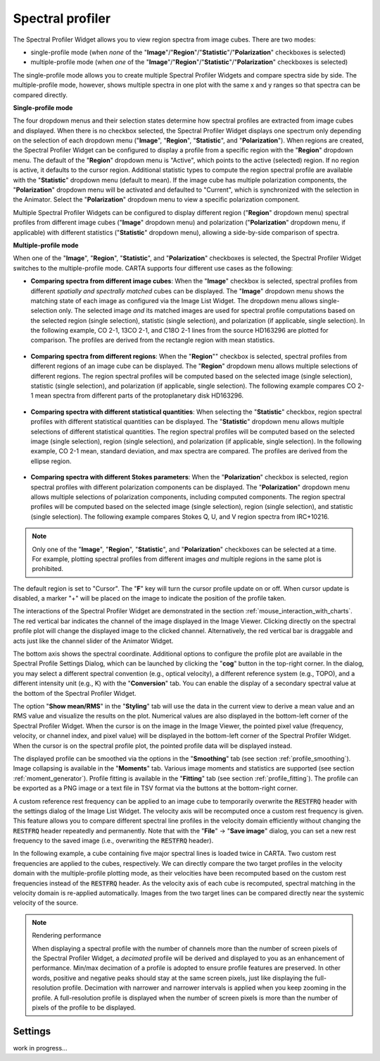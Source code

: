 .. _spectral_profiler:

Spectral profiler
=================

The Spectral Profiler Widget allows you to view region spectra from image cubes. There are two modes:

* single-profile mode (when *none* of the "**Image**"/"**Region**"/"**Statistic**"/"**Polarization**" checkboxes is selected)
* multiple-profile mode (when *one* of the "**Image**"/"**Region**"/"**Statistic**"/"**Polarization**" checkboxes is selected)

The single-profile mode allows you to create multiple Spectral Profiler Widgets and compare spectra side by side. The multiple-profile mode, however, shows multiple spectra in one plot with the same x and y ranges so that spectra can be compared directly.

**Single-profile mode**

The four dropdown menus and their selection states determine how spectral profiles are extracted from image cubes and displayed. When there is no checkbox selected, the Spectral Profiler Widget displays one spectrum only depending on the selection of each dropdown menu ("**Image**", "**Region**", "**Statistic**", and "**Polarization**"). When regions are created, the Spectral Profiler Widget can be configured to display a profile from a specific region with the "**Region**" dropdown menu. The default of the "**Region**" dropdown menu is "Active", which points to the active (selected) region. If no region is active, it defaults to the cursor region. Additional statistic types to compute the region spectral profile are available with the "**Statistic**" dropdown menu (default to mean). If the image cube has multiple polarization components, the "**Polarization**" dropdown menu will be activated and defaulted to "Current", which is synchronized with the selection in the Animator. Select the "**Polarization**" dropdown menu to view a specific polarization component.

Multiple Spectral Profiler Widgets can be configured to display different region ("**Region**" dropdown menu) spectral profiles from different image cubes ("**Image**" dropdown menu) and polarization ("**Polarization**" dropdown menu, if applicable) with different statistics ("**Statistic**" dropdown menu), allowing a side-by-side comparison of spectra.

.. raw:: html

   <a href="_static/carta_fn_spectralProfiler_multiwidget.png" target="_blank">
       <img src="_static/carta_fn_spectralProfiler_multiwidget.png" 
           style="width:100%;height:auto;">
   </a>

**Multiple-profile mode**

When one of the "**Image**", "**Region**", "**Statistic**", and "**Polarization**" checkboxes is selected, the Spectral Profiler Widget switches to the multiple-profile mode. CARTA supports four different use cases as the following:

* **Comparing spectra from different image cubes**: When the "**Image**" checkbox is selected, spectral profiles from different *spatially and spectrally matched* cubes can be displayed. The "**Image**" dropdown menu shows the matching state of each image as configured via the Image List Widget. The dropdown menu allows single-selection only. The selected image *and* its matched images are used for spectral profile computations based on the selected region (single selection), statistic (single selection), and polarization (if applicable, single selection). In the following example, CO 2-1, 13CO 2-1, and C18O 2-1 lines from the source HD163296 are plotted for comparison. The profiles are derived from the rectangle region with mean statistics. 

   .. raw:: html

      <a href="_static/carta_fn_spectralProfiler_multiple_image.png" target="_blank">
          <img src="_static/carta_fn_spectralProfiler_multiple_image.png" 
              style="width:100%;height:auto;">
      </a>

* **Comparing spectra from different regions**: When the "**Region**"" checkbox is selected, spectral profiles from different regions of an image cube can be displayed. The "**Region**" dropdown menu allows multiple selections of different regions. The region spectral profiles will be computed based on the selected image (single selection), statistic (single selection), and polarization (if applicable, single selection). The following example compares CO 2-1 mean spectra from different parts of the protoplanetary disk HD163296.

   .. raw:: html

      <a href="_static/carta_fn_spectralProfiler_multiple_region.png" target="_blank">
          <img src="_static/carta_fn_spectralProfiler_multiple_region.png" 
              style="width:100%;height:auto;">
      </a>

* **Comparing spectra with different statistical quantities**: When selecting the "**Statistic**" checkbox, region spectral profiles with different statistical quantities can be displayed. The "**Statistic**" dropdown menu allows multiple selections of different statistical quantities. The region spectral profiles will be computed based on the selected image (single selection), region (single selection), and polarization (if applicable, single selection). In the following example, CO 2-1 mean, standard deviation, and max spectra are compared. The profiles are derived from the ellipse region.

   .. raw:: html

      <a href="_static/carta_fn_spectralProfiler_multiple_statistic.png" target="_blank">
          <img src="_static/carta_fn_spectralProfiler_multiple_statistic.png" 
              style="width:100%;height:auto;">
      </a>


* **Comparing spectra with different Stokes parameters**: When the "**Polarization**" checkbox is selected, region spectral profiles with different polarization components can be displayed. The  "**Polarization**" dropdown menu allows multiple selections of polarization components, including computed components. The region spectral profiles will be computed based on the selected image (single selection), region (single selection), and statistic (single selection). The following example compares Stokes Q, U, and V region spectra from IRC+10216. 

   .. raw:: html

      <a href="_static/carta_fn_spectralProfiler_multiple_stokes.png" target="_blank">
          <img src="_static/carta_fn_spectralProfiler_multiple_stokes.png" 
              style="width:100%;height:auto;">
      </a>



.. note::
   Only one of the "**Image**", "**Region**", "**Statistic**", and "**Polarization**" checkboxes can be selected at a time. For example, plotting spectral profiles from different images *and* multiple regions in the same plot is prohibited.


The default region is set to "Cursor". The "**F**" key will turn the cursor profile update on or off. When cursor update is disabled, a marker "+" will be placed on the image to indicate the position of the profile taken. 



The interactions of the Spectral Profiler Widget are demonstrated in the section :ref:`mouse_interaction_with_charts`. The red vertical bar indicates the channel of the image displayed in the Image Viewer. Clicking directly on the spectral profile plot will change the displayed image to the clicked channel. Alternatively, the red vertical bar is draggable and acts just like the channel slider of the Animator Widget. 

.. raw:: html

      <a href="_static/carta_fn_spectralProfiler_channel_switching.png" target="_blank">
          <img src="_static/carta_fn_spectralProfiler_channel_switching.png" 
              style="width:100%;height:auto;">
      </a>



The bottom axis shows the spectral coordinate. Additional options to configure the profile plot are available in the Spectral Profile Settings Dialog, which can be launched by clicking the "**cog**" button in the top-right corner. In the dialog, you may select a different spectral convention (e.g., optical velocity), a different reference system (e.g., TOPO), and a different intensity unit (e.g., K) with the "**Conversion**" tab. You can enable the display of a secondary spectral value at the bottom of the Spectral Profiler Widget. 

The option "**Show mean/RMS**" in the "**Styling**" tab will use the data in the current view to derive a mean value and an RMS value and visualize the results on the plot. Numerical values are also displayed in the bottom-left corner of the Spectral Profiler Widget. When the cursor is on the image in the Image Viewer, the pointed pixel value (frequency, velocity, or channel index, and pixel value) will be displayed in the bottom-left corner of the Spectral Profiler Widget. When the cursor is on the spectral profile plot, the pointed profile data will be displayed instead. 

The displayed profile can be smoothed via the options in the "**Smoothing**" tab (see section :ref:`profile_smoothing`). Image collapsing is available in the "**Moments**" tab. Various image moments and statistics are supported (see section :ref:`moment_generator`). Profile fitting is available in the "**Fitting**" tab (see section :ref:`profile_fitting`). The profile can be exported as a PNG image or a text file in TSV format via the buttons at the bottom-right corner.


.. raw:: html

   <a href="_static/carta_fn_spectralProfiler_widget.png" target="_blank">
       <img src="_static/carta_fn_spectralProfiler_widget.png" 
           style="width:100%;height:auto;">
   </a>

A custom reference rest frequency can be applied to an image cube to temporarily overwrite the :code:`RESTFRQ` header with the settings dialog of the Image List Widget. The velocity axis will be recomputed once a custom rest frequency is given. This feature allows you to compare different spectral line profiles in the velocity domain efficiently without changing the :code:`RESTFRQ` header repeatedly and permanently. Note that with the "**File**" -> "**Save image**" dialog, you can set a new rest frequency to the saved image (i.e., overwriting the :code:`RESTFRQ` header).


In the following example, a cube containing five major spectral lines is loaded twice in CARTA. Two custom rest frequencies are applied to the cubes, respectively. We can directly compare the two target profiles in the velocity domain with the multiple-profile plotting mode, as their velocities have been recomputed based on the custom rest frequencies instead of the :code:`RESTFRQ` header. As the velocity axis of each cube is recomputed, spectral matching in the velocity domain is re-applied automatically. Images from the two target lines can be compared directly near the systemic velocity of the source.

.. raw:: html

   <a href="_static/carta_fn_customRestFrequency.png" target="_blank">
       <img src="_static/carta_fn_customRestFrequency.png" 
           style="width:100%;height:auto;">
   </a>

.. note::
   Rendering performance

   When displaying a spectral profile with the number of channels more than the number of screen pixels of the Spectral Profiler Widget, a *decimated* profile will be derived and displayed to you as an enhancement of performance. Min/max decimation of a profile is adopted to ensure profile features are preserved. In other words, positive and negative peaks should stay at the same screen pixels, just like displaying the full-resolution profile. Decimation with narrower and narrower intervals is applied when you keep zooming in the profile. A full-resolution profile is displayed when the number of screen pixels is more than the number of pixels of the profile to be displayed. 

Settings
--------

work in progress...